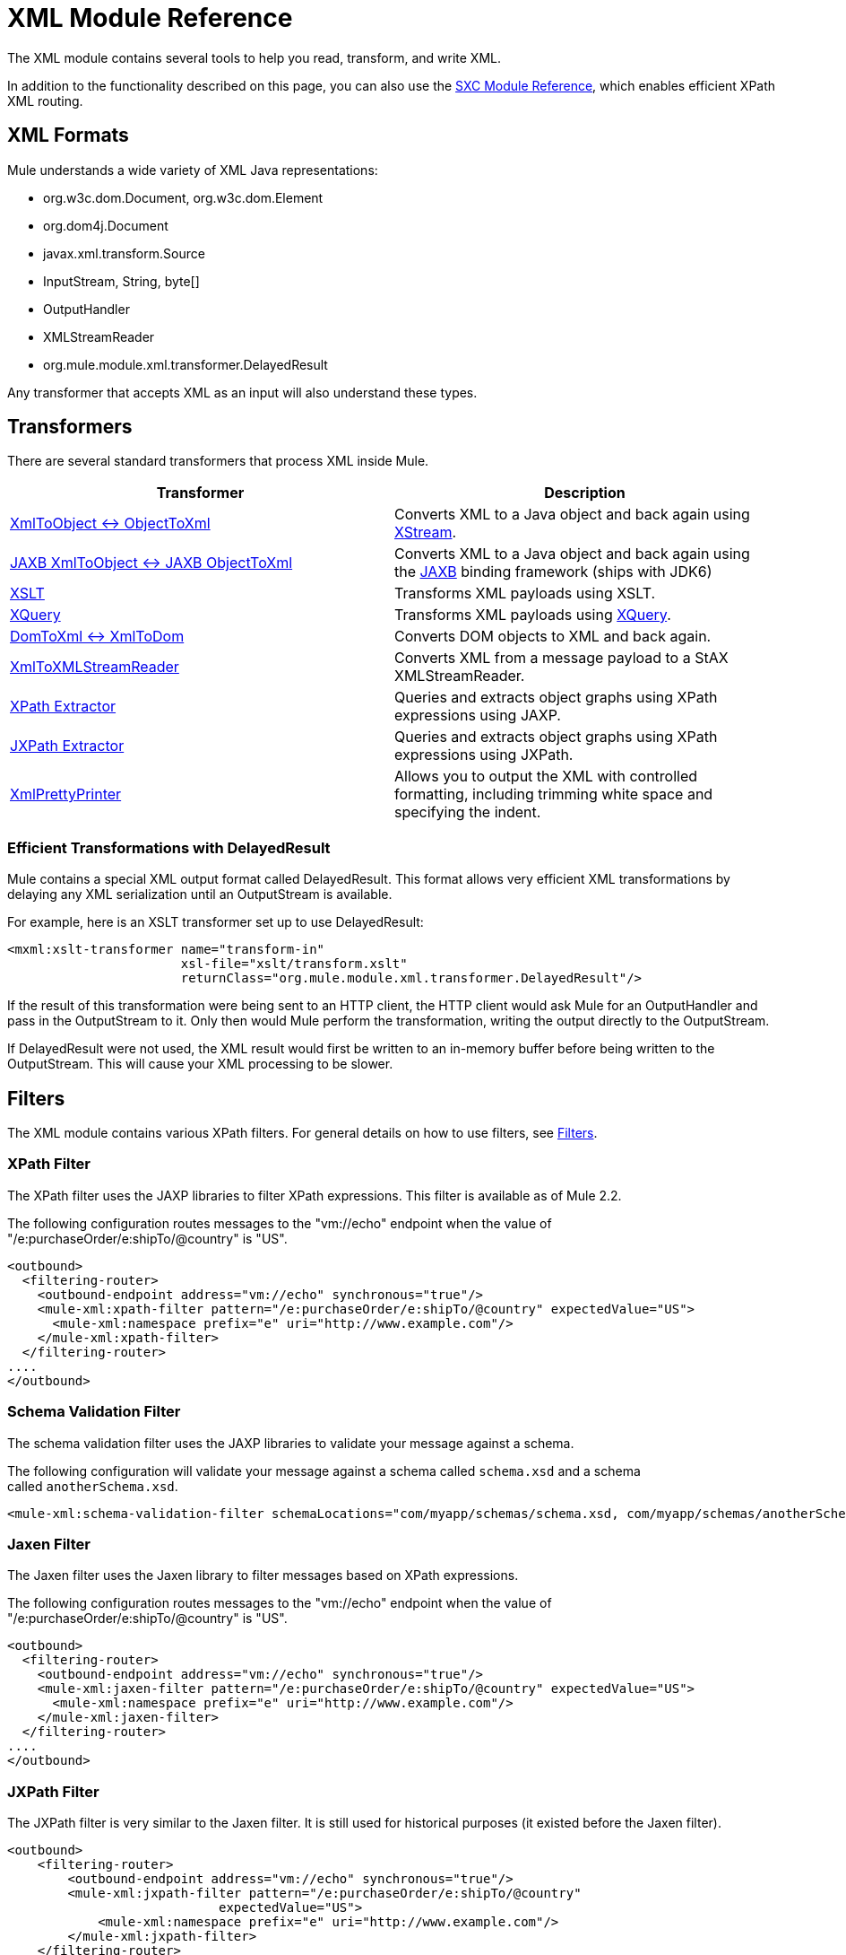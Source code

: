 = XML Module Reference

The XML module contains several tools to help you read, transform, and write XML.

In addition to the functionality described on this page, you can also use the link:/mule\-user\-guide/v/3\.4/sxc-module-reference[SXC Module Reference], which enables efficient XPath XML routing.

== XML Formats

Mule understands a wide variety of XML Java representations:

* org.w3c.dom.Document, org.w3c.dom.Element
* org.dom4j.Document
* javax.xml.transform.Source
* InputStream, String, byte[]
* OutputHandler
* XMLStreamReader
* org.mule.module.xml.transformer.DelayedResult

Any transformer that accepts XML as an input will also understand these types.

== Transformers

There are several standard transformers that process XML inside Mule.

[%header,cols="2*"]
|===
|Transformer |Description
|link:/mule\-user\-guide/v/3\.4/xmlobject-transformers[XmlToObject <-> ObjectToXml] |Converts XML to a Java object and back again using link:http://x-stream.github.io/[XStream].
|link:/mule\-user\-guide/v/3\.4/jaxb-transformers[JAXB XmlToObject <-> JAXB ObjectToXml] |Converts XML to a Java object and back again using the http://java.sun.com/developer/technicalArticles/WebServices/jaxb/[JAXB] binding framework (ships with JDK6)
|link:/mule\-user\-guide/v/3\.4/xslt-transformer[XSLT] |Transforms XML payloads using XSLT.
|link:/mule\-user\-guide/v/3\.4/xquery-transformer[XQuery] |Transforms XML payloads using http://en.wikipedia.org/wiki/XQuery[XQuery].
|link:/mule\-user\-guide/v/3\.4/domtoxml-transformer[DomToXml <-> XmlToDom] |Converts DOM objects to XML and back again.
|link:/mule\-user\-guide/v/3\.4/xmltoxmlstreamreader-transformer[XmlToXMLStreamReader] |Converts XML from a message payload to a StAX XMLStreamReader.
|link:/mule\-user\-guide/v/3\.4/xpath-extractor-transformer[XPath Extractor] |Queries and extracts object graphs using XPath expressions using JAXP.
|link:/mule\-user\-guide/v/3\.4/jxpath-extractor-transformer[JXPath Extractor] |Queries and extracts object graphs using XPath expressions using JXPath.
|link:/mule\-user\-guide/v/3\.4/xmlprettyprinter-transformer[XmlPrettyPrinter] |Allows you to output the XML with controlled formatting, including trimming white space and specifying the indent.
|===

=== Efficient Transformations with DelayedResult

Mule contains a special XML output format called DelayedResult. This format allows very efficient XML transformations by delaying any XML serialization until an OutputStream is available.

For example, here is an XSLT transformer set up to use DelayedResult:

[source, xml, linenums]
----
<mxml:xslt-transformer name="transform-in"
                       xsl-file="xslt/transform.xslt"
                       returnClass="org.mule.module.xml.transformer.DelayedResult"/>
----

If the result of this transformation were being sent to an HTTP client, the HTTP client would ask Mule for an OutputHandler and pass in the OutputStream to it. Only then would Mule perform the transformation, writing the output directly to the OutputStream.

If DelayedResult were not used, the XML result would first be written to an in-memory buffer before being written to the OutputStream. This will cause your XML processing to be slower.

== Filters

The XML module contains various XPath filters. For general details on how to use filters, see link:/mule\-user\-guide/v/3\.4/filters[Filters].

=== XPath Filter

The XPath filter uses the JAXP libraries to filter XPath expressions. This filter is available as of Mule 2.2.

The following configuration routes messages to the "vm://echo" endpoint when the value of "/e:purchaseOrder/e:shipTo/@country" is "US".

[source, xml, linenums]
----
<outbound>
  <filtering-router>
    <outbound-endpoint address="vm://echo" synchronous="true"/>
    <mule-xml:xpath-filter pattern="/e:purchaseOrder/e:shipTo/@country" expectedValue="US">
      <mule-xml:namespace prefix="e" uri="http://www.example.com"/>
    </mule-xml:xpath-filter>
  </filtering-router>
....
</outbound>
----

=== Schema Validation Filter

The schema validation filter uses the JAXP libraries to validate your message against a schema. 

The following configuration will validate your message against a schema called `schema.xsd` and a schema called `anotherSchema.xsd`.

[source, xml, linenums]
----
<mule-xml:schema-validation-filter schemaLocations="com/myapp/schemas/schema.xsd, com/myapp/schemas/anotherSchema.xsd"/>
----

=== Jaxen Filter

The Jaxen filter uses the Jaxen library to filter messages based on XPath expressions.

The following configuration routes messages to the "vm://echo" endpoint when the value of "/e:purchaseOrder/e:shipTo/@country" is "US".

[source, xml, linenums]
----
<outbound>
  <filtering-router>
    <outbound-endpoint address="vm://echo" synchronous="true"/>
    <mule-xml:jaxen-filter pattern="/e:purchaseOrder/e:shipTo/@country" expectedValue="US">
      <mule-xml:namespace prefix="e" uri="http://www.example.com"/>
    </mule-xml:jaxen-filter>
  </filtering-router>
....
</outbound>
----

=== JXPath Filter

The JXPath filter is very similar to the Jaxen filter. It is still used for historical purposes (it existed before the Jaxen filter).

[source, xml, linenums]
----
<outbound>
    <filtering-router>
        <outbound-endpoint address="vm://echo" synchronous="true"/>
        <mule-xml:jxpath-filter pattern="/e:purchaseOrder/e:shipTo/@country"
                            expectedValue="US">
            <mule-xml:namespace prefix="e" uri="http://www.example.com"/>
        </mule-xml:jxpath-filter>
    </filtering-router>
....
</outbound>
----

== Splitters

The XML module contains two splitters, a filter-based splitter and a round-robin splitter.

== XML Parsers

In most cases, link:http://www.saxproject.org/about.html[SAX] is used to parse your XML. If you are using CXF or the XmlToXMLStreamReader, link:https://web.archive.org/web/20150526105309/http://stax.codehaus.org/Home[Stax] is used instead.

If you're using SAX, the SAX XML parser is determined by your JVM. If you want to change your SAX implementation, see http://www.saxproject.org/quickstart.html.
